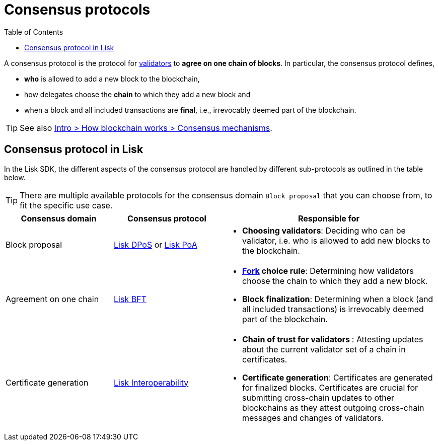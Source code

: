 = Consensus protocols
:toc:

// Project URLs
:url_glossary_validator: glossary.adoc#validator
:url_glossary_fork: glossary.adoc#fork
:url_glossary_cchain: glossary.adoc#cross-chain
:url_understand_dpos: understand-blockchain/consensus/dpos.adoc
:url_understand_poa: understand-blockchain/consensus/poa.adoc
:url_understand_bft: understand-blockchain/bft.adoc
:url_understand_interop: understand-blockchain/interoperability.adoc
:url_intro_consensus: intro/how-blockchain-works.adoc#consensus-mechanisms

A consensus protocol is the protocol for xref:{url_glossary_validator}[validators] to **agree on one chain of blocks**.
In particular, the consensus protocol defines,

* *who* is allowed to add a new block to the blockchain,
* how delegates choose the *chain* to which they add a new block and
* when a block and all included transactions are **final**, i.e., irrevocably deemed part of the blockchain.

TIP: See also xref:{url_intro_consensus}[Intro > How blockchain works > Consensus mechanisms].

== Consensus protocol in Lisk

In the Lisk SDK, the different aspects of the consensus protocol are handled by different sub-protocols as outlined in the table below. 

TIP: There are multiple available protocols for the consensus domain `Block proposal` that you can choose from, to fit the specific use case.

[cols="1a,1,2a"]
|===
|Consensus domain|Consensus protocol|Responsible for

|Block proposal
|xref:{url_understand_dpos}[Lisk DPoS] or xref:{url_understand_poa}[Lisk PoA]
|* **Choosing validators**: Deciding who can be validator, i.e. who is allowed to add new blocks to the blockchain.

|Agreement on one chain
|xref:{url_understand_bft}[Lisk BFT]
|* **xref:{url_glossary_fork}[Fork] choice rule**: Determining how validators choose the chain to which they add a new block.
* **Block finalization**: Determining when a block (and all included transactions) is irrevocably deemed part of the blockchain.

|Certificate generation
|xref:{url_understand_interop}[Lisk Interoperability]
|* **Chain of trust for validators **: Attesting updates about the current validator set of a chain in certificates.
* **Certificate generation**: Certificates are generated for finalized blocks.
Certificates are crucial for submitting cross-chain updates to other blockchains as they attest outgoing cross-chain messages and changes of validators.

|===


